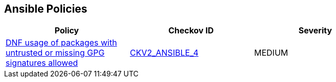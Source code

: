 == Ansible Policies

[width=85%]
[cols="1,1,1"]
|===
|Policy|Checkov ID| Severity

|xref:ansible-2-4.adoc[DNF usage of packages with untrusted or missing GPG signatures allowed]
| https://github.com/bridgecrewio/checkov/blob/main/checkov/ansible/checks/graph_checks/DnfDisableGpgCheck.yaml[CKV2_ANSIBLE_4]
|MEDIUM



|===

